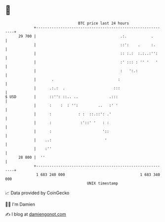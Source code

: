 * 👋

#+begin_example
                                    BTC price last 24 hours                    
                +------------------------------------------------------------+ 
         29 700 |                                      .:.           .       | 
                |                                      ::':    .     :.      | 
                |                                      :: :.:  :.:..:'':     | 
                |                                      :' ::: : '' '   '     | 
                |                                      :   ':.:              | 
                |       .                             :                      | 
                |      .:.:  .                      :::                      | 
   $ USD        |      ::'': ::.. ..              .:::                       | 
                |      :    :  : '':         ..   :' '                       | 
                |      :            : :  ::.::': .'                          | 
                |      :             :'::' '   : :                           | 
                |      :                       '::                           | 
                |    ..:                        '                            | 
                |    :''                                                     | 
         28 800 |  ''                                                        | 
                +------------------------------------------------------------+ 
                 1 683 240 000                                  1 683 340 000  
                                        UNIX timestamp                         
#+end_example
📈 Data provided by CoinGecko

🧑‍💻 I'm Damien

✍️ I blog at [[https://www.damiengonot.com][damiengonot.com]]
